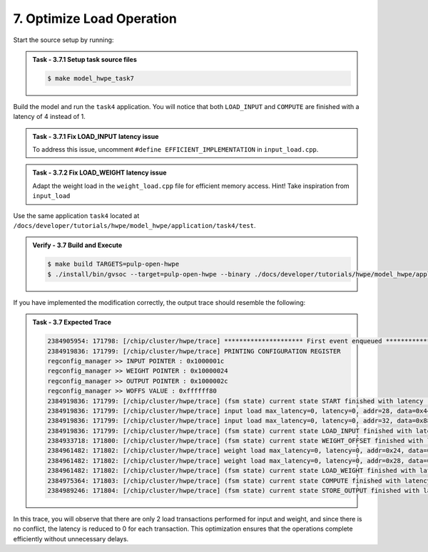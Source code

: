 7. Optimize Load Operation
^^^^^^^^^^^^^^^^^^^^^^^^^^^^^^^^
Start the source setup by running:

.. admonition:: Task - 3.7.1 Setup task source files 
   :class: task
   
   .. code-block:: bash
        
        $ make model_hwpe_task7


Build the model and run the ``task4`` application. You will notice that both ``LOAD_INPUT`` and ``COMPUTE`` are finished with a latency of 4 instead of 1.

.. admonition:: Task - 3.7.1 Fix LOAD_INPUT latency issue
   :class: task
   
   To address this issue, uncomment ``#define EFFICIENT_IMPLEMENTATION`` in ``input_load.cpp``.

.. admonition:: Task - 3.7.2 Fix LOAD_WEIGHT latency issue
   :class: task

   Adapt the weight load in the ``weight_load.cpp`` file for efficient memory access.
   Hint! Take inspiration from ``input_load``


Use the same application ``task4`` located at ``/docs/developer/tutorials/hwpe/model_hwpe/application/task4/test``.

.. admonition:: Verify - 3.7 Build and Execute
   :class: solution
   
   .. code-block:: bash
    
        $ make build TARGETS=pulp-open-hwpe
        $ ./install/bin/gvsoc --target=pulp-open-hwpe --binary ./docs/developer/tutorials/hwpe/model_hwpe/application/task4/test run --trace="hwpe"

If you have implemented the modification correctly, the output trace should resemble the following:

.. admonition:: Task - 3.7 Expected Trace
   :class: explanation
   
   .. code-block:: none
    
        2384905954: 171798: [/chip/cluster/hwpe/trace] ********************* First event enqueued *********************
        2384919836: 171799: [/chip/cluster/hwpe/trace] PRINTING CONFIGURATION REGISTER
        regconfig_manager >> INPUT POINTER : 0x1000001c
        regconfig_manager >> WEIGHT POINTER : 0x10000024
        regconfig_manager >> OUTPUT POINTER : 0x1000002c
        regconfig_manager >> WOFFS VALUE : 0xffffff80
        2384919836: 171799: [/chip/cluster/hwpe/trace] (fsm state) current state START finished with latency : 0 cycles
        2384919836: 171799: [/chip/cluster/hwpe/trace] input load max_latency=0, latency=0, addr=28, data=0x44332211
        2384919836: 171799: [/chip/cluster/hwpe/trace] input load max_latency=0, latency=0, addr=32, data=0x88776655
        2384919836: 171799: [/chip/cluster/hwpe/trace] (fsm state) current state LOAD_INPUT finished with latency : 1 cycles
        2384933718: 171800: [/chip/cluster/hwpe/trace] (fsm state) current state WEIGHT_OFFSET finished with latency : 2 cycles
        2384961482: 171802: [/chip/cluster/hwpe/trace] weight load max_latency=0, latency=0, addr=0x24, data=0xccbbaa99
        2384961482: 171802: [/chip/cluster/hwpe/trace] weight load max_latency=0, latency=0, addr=0x28, data=0xfaffeadd
        2384961482: 171802: [/chip/cluster/hwpe/trace] (fsm state) current state LOAD_WEIGHT finished with latency : 1 cycles
        2384975364: 171803: [/chip/cluster/hwpe/trace] (fsm state) current state COMPUTE finished with latency : 1 cycles
        2384989246: 171804: [/chip/cluster/hwpe/trace] (fsm state) current state STORE_OUTPUT finished with latency : 1 cycles

In this trace, you will observe that there are only 2 load transactions performed for input and weight, and since there is no conflict, the latency is reduced to 0 for each transaction.
This optimization ensures that the operations complete efficiently without unnecessary delays.


